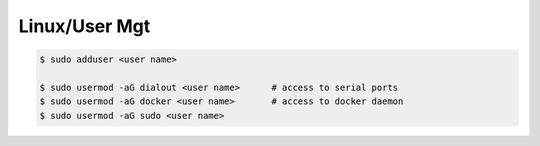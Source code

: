 .. _pl4A7fhPns:

=======================================
Linux/User Mgt
=======================================

.. code-block:: console

    $ sudo adduser <user name>

    $ sudo usermod -aG dialout <user name>      # access to serial ports
    $ sudo usermod -aG docker <user name>       # access to docker daemon
    $ sudo usermod -aG sudo <user name>
